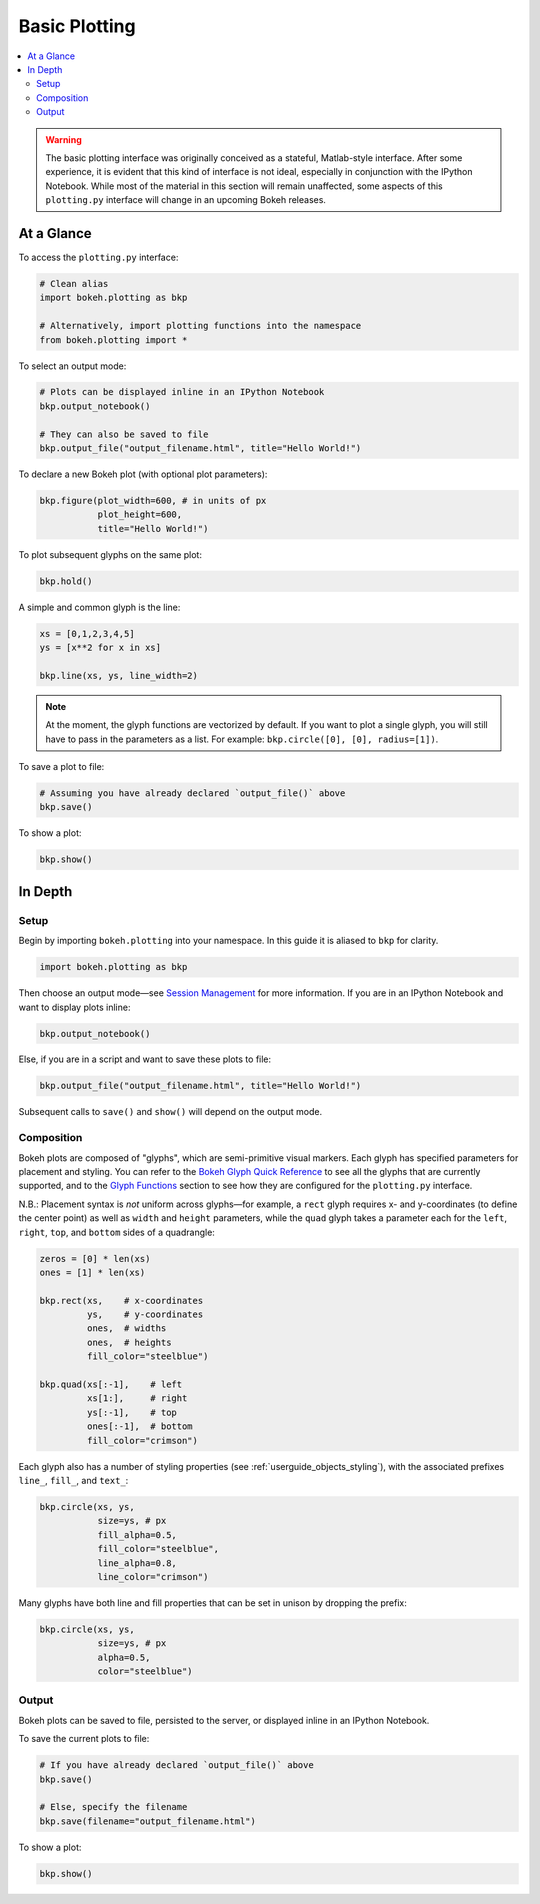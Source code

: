 .. _userguide_plotting:

Basic Plotting
==============

.. contents::
    :local:
    :depth: 2

.. warning::
    The basic plotting interface was originally conceived as a stateful,
    Matlab-style interface. After some experience, it is evident that this
    kind of interface is not ideal, especially in conjunction with the IPython
    Notebook. While most of the material in this section will remain unaffected,
    some aspects of this ``plotting.py`` interface will change in an upcoming
    Bokeh releases.

At a Glance
-----------

To access the ``plotting.py`` interface:

.. code-block:: python

    # Clean alias
    import bokeh.plotting as bkp  
    
    # Alternatively, import plotting functions into the namespace
    from bokeh.plotting import *

To select an output mode:

.. code-block:: python

    # Plots can be displayed inline in an IPython Notebook
    bkp.output_notebook()

    # They can also be saved to file
    bkp.output_file("output_filename.html", title="Hello World!")

To declare a new Bokeh plot (with optional plot parameters):

.. code-block:: python

    bkp.figure(plot_width=600, # in units of px
               plot_height=600,
               title="Hello World!")

To plot subsequent glyphs on the same plot:

.. code-block:: python

    bkp.hold()

A simple and common glyph is the line:

.. code-block:: python
    
    xs = [0,1,2,3,4,5]
    ys = [x**2 for x in xs]
    
    bkp.line(xs, ys, line_width=2)

.. note::

    At the moment, the glyph functions are vectorized by default.
    If you want to plot a single glyph, you will still have to pass in
    the parameters as a list. For example: ``bkp.circle([0], [0], radius=[1])``.

To save a plot to file:

.. code-block:: python
    
    # Assuming you have already declared `output_file()` above
    bkp.save()

To show a plot:

.. code-block:: python

    bkp.show()


In Depth
--------

Setup
~~~~~

Begin by importing ``bokeh.plotting`` into your namespace. In this guide
it is aliased to ``bkp`` for clarity.

.. code-block:: python

   import bokeh.plotting as bkp

Then choose an output mode—see
`Session Management <http://bokeh.pydata.org/docs/reference.html#session-management>`_
for more information. If you are in an IPython Notebook and want to display plots inline:

.. code-block:: python

   bkp.output_notebook()

Else, if you are in a script and want to save these plots to file:

.. code-block:: python

    bkp.output_file("output_filename.html", title="Hello World!")

Subsequent calls to ``save()`` and ``show()`` will depend on the
output mode.

Composition
~~~~~~~~~~~

Bokeh plots are composed of "glyphs", which are semi-primitive visual markers.
Each glyph has specified parameters for placement and styling.
You can refer to the
`Bokeh Glyph Quick Reference <http://bokeh.pydata.org/docs/glyphs_ref.html>`_
to see all the glyphs that are currently supported, and to the
`Glyph Functions <http://bokeh.pydata.org/docs/reference.html#glyphs-functions>`_
section to see how they are configured for the ``plotting.py`` interface.

N.B.: Placement syntax is *not* uniform across glyphs—for example,
a ``rect`` glyph requires x- and y-coordinates (to define the center point)
as well as ``width`` and ``height`` parameters, while the ``quad`` glyph
takes a parameter each for the ``left``, ``right``, ``top``, and ``bottom``
sides of a quadrangle:

.. code-block:: python

    zeros = [0] * len(xs)
    ones = [1] * len(xs)

    bkp.rect(xs,    # x-coordinates
             ys,    # y-coordinates
             ones,  # widths
             ones,  # heights
             fill_color="steelblue")

    bkp.quad(xs[:-1],    # left
             xs[1:],     # right
             ys[:-1],    # top
             ones[:-1],  # bottom
             fill_color="crimson")

Each glyph also has a number of styling properties (see :ref:`userguide_objects_styling`),
with the associated prefixes ``line_``, ``fill_``, and ``text_``:

.. code-block:: python
    
    bkp.circle(xs, ys,
               size=ys, # px
               fill_alpha=0.5,
               fill_color="steelblue",
               line_alpha=0.8,
               line_color="crimson")


Many glyphs have both line and fill properties that can be set in unison by dropping the prefix:

.. code-block:: python

    bkp.circle(xs, ys,
               size=ys, # px
               alpha=0.5,
               color="steelblue")

Output
~~~~~~

Bokeh plots can be saved to file, persisted to the server, or displayed inline in an IPython Notebook.

To save the current plots to file:

.. code-block:: python
    
    # If you have already declared `output_file()` above
    bkp.save()

    # Else, specify the filename
    bkp.save(filename="output_filename.html")

To show a plot:

.. code-block:: python

    bkp.show()
